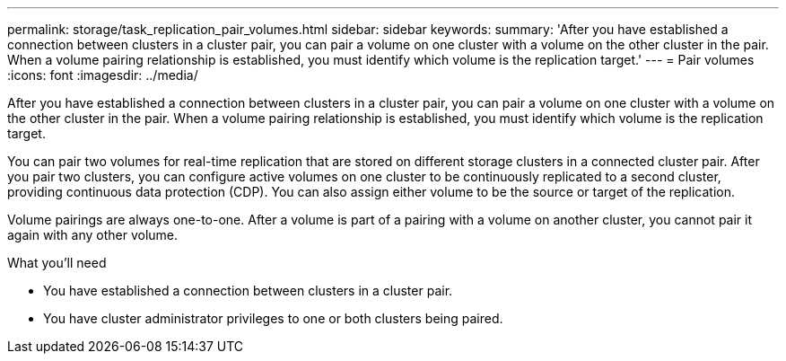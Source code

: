 ---
permalink: storage/task_replication_pair_volumes.html
sidebar: sidebar
keywords:
summary: 'After you have established a connection between clusters in a cluster pair, you can pair a volume on one cluster with a volume on the other cluster in the pair. When a volume pairing relationship is established, you must identify which volume is the replication target.'
---
= Pair volumes
:icons: font
:imagesdir: ../media/

[.lead]
After you have established a connection between clusters in a cluster pair, you can pair a volume on one cluster with a volume on the other cluster in the pair. When a volume pairing relationship is established, you must identify which volume is the replication target.

You can pair two volumes for real-time replication that are stored on different storage clusters in a connected cluster pair. After you pair two clusters, you can configure active volumes on one cluster to be continuously replicated to a second cluster, providing continuous data protection (CDP). You can also assign either volume to be the source or target of the replication.

Volume pairings are always one-to-one. After a volume is part of a pairing with a volume on another cluster, you cannot pair it again with any other volume.

.What you'll need
* You have established a connection between clusters in a cluster pair.
* You have cluster administrator privileges to one or both clusters being paired.
